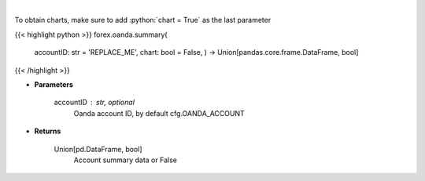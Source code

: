 .. role:: python(code)
    :language: python
    :class: highlight

|

.. raw:: html

    <h3>
    > Request Oanda account summary.
    </h3>

To obtain charts, make sure to add :python:`chart = True` as the last parameter

{{< highlight python >}}
forex.oanda.summary(
    accountID: str = 'REPLACE\_ME', chart: bool = False,
    ) -> Union[pandas.core.frame.DataFrame, bool]
{{< /highlight >}}

* **Parameters**

    accountID : str, optional
        Oanda account ID, by default cfg.OANDA_ACCOUNT

    
* **Returns**

    Union[pd.DataFrame, bool]
        Account summary data or False
    
